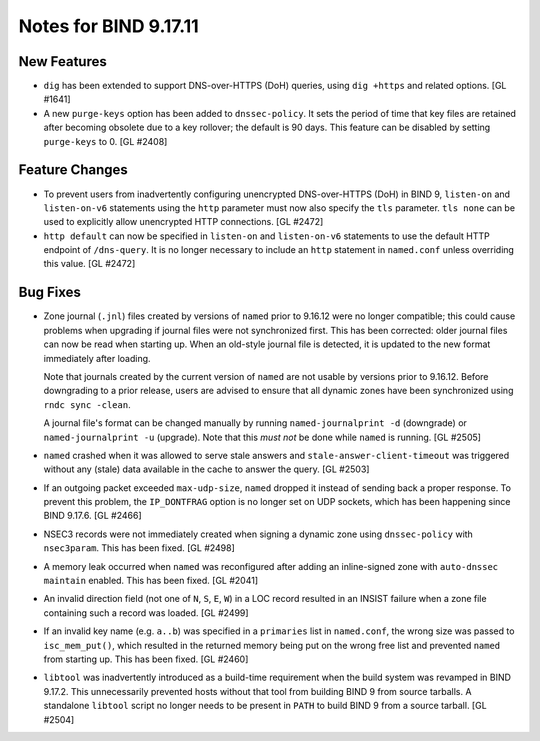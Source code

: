 .. 
   Copyright (C) Internet Systems Consortium, Inc. ("ISC")
   
   This Source Code Form is subject to the terms of the Mozilla Public
   License, v. 2.0. If a copy of the MPL was not distributed with this
   file, you can obtain one at https://mozilla.org/MPL/2.0/.
   
   See the COPYRIGHT file distributed with this work for additional
   information regarding copyright ownership.

Notes for BIND 9.17.11
----------------------

New Features
~~~~~~~~~~~~

- ``dig`` has been extended to support DNS-over-HTTPS (DoH) queries,
  using ``dig +https`` and related options. [GL #1641]

- A new ``purge-keys`` option has been added to ``dnssec-policy``. It
  sets the period of time that key files are retained after becoming
  obsolete due to a key rollover; the default is 90 days. This feature
  can be disabled by setting ``purge-keys`` to 0. [GL #2408]

Feature Changes
~~~~~~~~~~~~~~~

- To prevent users from inadvertently configuring unencrypted
  DNS-over-HTTPS (DoH) in BIND 9, ``listen-on`` and ``listen-on-v6``
  statements using the ``http`` parameter must now also specify the
  ``tls`` parameter. ``tls none`` can be used to explicitly allow
  unencrypted HTTP connections. [GL #2472]

- ``http default`` can now be specified in ``listen-on`` and
  ``listen-on-v6`` statements to use the default HTTP endpoint of
  ``/dns-query``. It is no longer necessary to include an ``http``
  statement in ``named.conf`` unless overriding this value. [GL #2472]

Bug Fixes
~~~~~~~~~

- Zone journal (``.jnl``) files created by versions of ``named`` prior
  to 9.16.12 were no longer compatible; this could cause problems when
  upgrading if journal files were not synchronized first. This has been
  corrected: older journal files can now be read when starting up. When
  an old-style journal file is detected, it is updated to the new format
  immediately after loading.

  Note that journals created by the current version of ``named`` are not
  usable by versions prior to 9.16.12. Before downgrading to a prior
  release, users are advised to ensure that all dynamic zones have been
  synchronized using ``rndc sync -clean``.

  A journal file's format can be changed manually by running
  ``named-journalprint -d`` (downgrade) or ``named-journalprint -u``
  (upgrade). Note that this *must not* be done while ``named`` is
  running. [GL #2505]

- ``named`` crashed when it was allowed to serve stale answers and
  ``stale-answer-client-timeout`` was triggered without any (stale) data
  available in the cache to answer the query. [GL #2503]

- If an outgoing packet exceeded ``max-udp-size``, ``named`` dropped it
  instead of sending back a proper response. To prevent this problem,
  the ``IP_DONTFRAG`` option is no longer set on UDP sockets, which has
  been happening since BIND 9.17.6. [GL #2466]

- NSEC3 records were not immediately created when signing a dynamic zone
  using ``dnssec-policy`` with ``nsec3param``. This has been fixed.
  [GL #2498]

- A memory leak occurred when ``named`` was reconfigured after adding an
  inline-signed zone with ``auto-dnssec maintain`` enabled. This has
  been fixed. [GL #2041]

- An invalid direction field (not one of ``N``, ``S``, ``E``, ``W``) in
  a LOC record resulted in an INSIST failure when a zone file containing
  such a record was loaded. [GL #2499]

- If an invalid key name (e.g. ``a..b``) was specified in a
  ``primaries`` list in ``named.conf``, the wrong size was passed to
  ``isc_mem_put()``, which resulted in the returned memory being put on
  the wrong free list and prevented ``named`` from starting up. This has
  been fixed. [GL #2460]

- ``libtool`` was inadvertently introduced as a build-time requirement
  when the build system was revamped in BIND 9.17.2. This unnecessarily
  prevented hosts without that tool from building BIND 9 from source
  tarballs. A standalone ``libtool`` script no longer needs to be
  present in ``PATH`` to build BIND 9 from a source tarball. [GL #2504]

